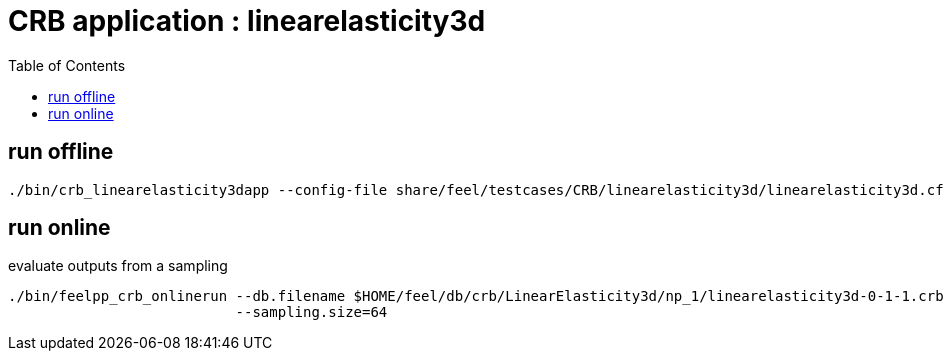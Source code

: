 :toc:
:math:
:latex:

= CRB application : linearelasticity3d 

== run offline
```
./bin/crb_linearelasticity3dapp --config-file share/feel/testcases/CRB/linearelasticity3d/linearelasticity3d.cfg 
```

== run online

evaluate outputs from a sampling
```
./bin/feelpp_crb_onlinerun --db.filename $HOME/feel/db/crb/LinearElasticity3d/np_1/linearelasticity3d-0-1-1.crb.json  \
                           --sampling.size=64
```
